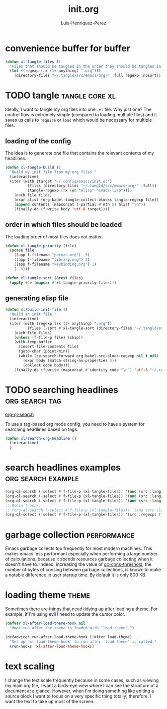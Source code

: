 #+title: init.org
#+author: Luis-Henriquez-Perez

* convenience buffer for buffer
:PROPERTIES:
:ID:       3213e0c0-6b4c-4732-83cc-cd3168ecaf01
:END:

#+begin_src emacs-lisp
(defun xl-tangle-files ()
  "Files that should be tangled in the order they should be tangled in."
  (let ((regexp (rx (1+ anything) ".org")))
    (directory-files "~/.tangld/src/emacs/org/" :full regexp :nosort)))
#+end_src

* TODO tangle :tangle:core:xl:
:PROPERTIES:
:ID:       200842df-abca-4885-81fb-102d9f669353
:END:

Ideally, I want to tangle my org files into one =.el= file. Why just one? The
control flow is extremely simple (compared to loading multiple files) and it
saves us calls to =require= or =load= which would be necessary for multiple
files.

** loading of the config
:PROPERTIES:
:ID:       b5356050-946b-42ff-8d3b-65d90ebecf85
:END:

The idea is to generate one file that contains the relevant contents of my
headlines.

#+begin_src emacs-lisp
(defun xl-tangle-build ()
  "Build my init file from my org files."
  (interactive)
  (iter (with (target "~/.config/emacs/init.el")
	      (files (directory-files "~/.tangld/src/emacs/org/" :full))
	      (tangle-regexp (rx (or "elisp" "emacs-lisp"))))
	(each file files)
	(expr alist (org-babel-tangle-collect-blocks tangle-regexp file))
	(append contents (mapconcat (-partial #'nth 5) alist "\n"))
	(finally-do (f-write body 'utf-8 target))))
#+end_src

** order in which files should be loaded
:PROPERTIES:
:ID:       3c904e76-94f5-44b4-9dce-b5401ff9bce2
:END:

The loading order of most files does not matter.

#+begin_src emacs-lisp
(defun xl-tangle-priority (file)
  (pcase file 
    ((app f-filename "pacman.org")  3)
    ((app f-filename "library.org") 2)
    ((app f-filename "keybinding.org") 1)
    (_ 0)))

(defun xl-tangle-sort (&rest files)
  (apply #'> (mapcar #'xl-tangle-priority files)))
#+end_src

** generating elisp file
:PROPERTIES:
:ID:       98245bdc-9055-4ffd-b41e-444be6a4190b
:END:

#+begin_src emacs-lisp
(defun xl/build-init-file ()
  "Build an init file."
  (interactive)
  (iter (with (regexp (rx (1+ anything) ".org"))
	      (files (-sort #'xl-tangle-sort (directory-files "~/.tangld/src/emacs/org/" :full regexp :nosort))))
	(each file files)
	(unless (f-file-p file) (skip))
	(with-temp-buffer
	  (insert-file-contents file)
	  (goto-char (point-min))
	  (while (re-search-forward org-babel-src-block-regexp nil t nil)
	    (expr body (match-string-no-properties 5))
	    (collect code body)))
	(finally-do (f-write (mapconcat #'identity code "\n") 'utf-8 "~/.config/emacs/init.el"))))
#+end_src

* TODO searching headlines :org:search:tag:
:PROPERTIES:
:ID:       6e5adc3a-b856-4155-952c-131685da2532
:END:
:LINKS:
[[helpfn:org-ql-search][org-ql-search]]
:END:

To use a tag-based org mode config, you need to have a system for searching
headlines based on tags.

#+begin_src emacs-lisp
(defun xl/search-org-headline ()
  (interactive)
  )
#+end_src

* search headlines examples :org:search:example:
:PROPERTIES:
:ID:       62cece90-f276-4920-9448-68da6deb74cf
:END:

#+begin_src emacs-lisp
(org-ql-search (-select #'f-file-p (xl-tangle-files)) '(and (src :lang "emacs-lisp") (regexp "use-package org-ql")))
(org-ql-search (-select #'f-file-p (xl-tangle-files)) '(and (src :lang "emacs-lisp") (regexp "with-temp-advice!")))
(org-ql-search (-select #'f-file-p (xl-tangle-files)) '(and (src :lang "emacs-lisp") (tags "alias")))
;; Doesn't work.
;; (org-ql-search (-select #'f-file-p (xl-tangle-files)) '(and (src :lang "emacs-lisp") (src :regexps "use-package org-ql")))
(org-ql-select (-select #'f-file-p (xl-tangle-files)) '(src :regexps ("org-ql")))
#+end_src

* garbage collection :performance:
:PROPERTIES:
:ID:       dda841d2-25f3-4595-ab6a-87cb1bb72dba
:END:

Emacs garbage collects too frequently for most modern machines. This makes emacs
less performant especially when performing a large number of calculations,
because it spends resources garbage collecting when it doesn't have to. Indeed,
increasing the value of [[helpvar:gc-cons-threshold][gc-cons-threshold]], the number of bytes of consing
between garbage collections, is known to make a notable difference in user
startup time. By default it is only 800 KB.

* loading theme :theme:
:PROPERTIES:
:ID:       b4773208-5e96-46d2-90d0-1731f6581f1b
:END:

Sometimes there are things that need tidying up after loading a theme. For
example, if I'm using evil I need to update the cursor color.

#+begin_src emacs-lisp
(defvar xl-after-load-theme-hook nil
  "Hook run after the theme is loaded with `load-theme'.")

(defadvice! run-after-load-theme-hook (:after load-theme)
  "Set up `xl-load-theme-hook' to run after `load-theme' is called."
  (run-hooks 'xl-after-load-theme-hook))
#+end_src

* text scaling
:PROPERTIES:
:ID:       5d242d0e-eeab-46de-bcee-ecfd79b2bffc
:END:

I change the text scale frequently because in some cases, such as viewing my
main org file, I want a birds-eye view where I can see the structure of a
document at a glance. However, when I'm doing something like editing a source
block I want to focus on a very specific thing totally; therefore, I want the
text to take up most of the screen.

